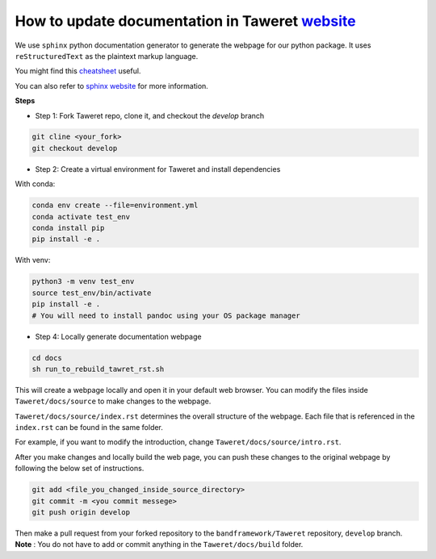 How to update documentation in Taweret `website <https://danosu.github.io/Taweret/index.html>`_
===============================================================================================

We use ``sphinx`` python documentation generator to generate the webpage 
for our python package. It uses ``reStructuredText`` as the plaintext markup 
language. 

You might find this 
`cheatsheet <https://docs.generic-mapping-tools.org/6.2/rst-cheatsheet.html>`_ 
useful. 

You can also refer to 
`sphinx website <https://www.sphinx-doc.org/en/master/usage/quickstart.html>`_ 
for more information. 

**Steps**

- Step 1: Fork Taweret repo, clone it, and checkout the `develop` branch

.. code:: bash

   git cline <your_fork>
   git checkout develop

- Step 2: Create a virtual environment for Taweret and install dependencies

With conda:

.. code:: bash

        conda env create --file=environment.yml
        conda activate test_env
        conda install pip 
        pip install -e .

With venv: 

.. code:: bash

        python3 -m venv test_env
        source test_env/bin/activate
        pip install -e .
        # You will need to install pandoc using your OS package manager


- Step 4: Locally generate documentation webpage

.. code:: bash

        cd docs
        sh run_to_rebuild_tawret_rst.sh

This will create a webpage locally and open it in your default web browser. 
You can modify the files inside ``Taweret/docs/source`` to make changes to 
the webpage.

``Taweret/docs/source/index.rst`` determines the overall structure of the 
webpage. Each file that is referenced in the ``index.rst`` can be found in
the same folder.

For example, if you want to modify the introduction, 
change ``Taweret/docs/source/intro.rst``.

After you make changes and locally build the web page, 
you can push these changes to the original webpage by following 
the below set of instructions. 

.. code:: bash

        git add <file_you_changed_inside_source_directory>
        git commit -m <you commit messege>
        git push origin develop

Then make a pull request from your forked repository to 
the ``bandframework/Taweret`` repository, ``develop`` branch. 
**Note** : You do not have to add or commit anything in 
the ``Taweret/docs/build`` folder. 
